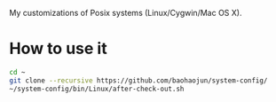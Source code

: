 My customizations of Posix systems (Linux/Cygwin/Mac OS X).

* How to use it

#+BEGIN_SRC sh
cd ~
git clone --recursive https://github.com/baohaojun/system-config/
~/system-config/bin/Linux/after-check-out.sh
#+END_SRC
